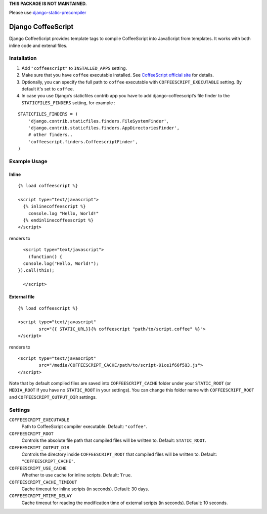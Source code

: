 **THIS PACKAGE IS NOT MAINTAINED.**

Please use `django-static-precompiler <https://github.com/andreyfedoseev/django-static-precompiler>`_


Django CoffeeScript
===================

Django CoffeeScript provides template tags to compile CoffeeScript into JavaScript from templates.
It works with both inline code and extenal files.

Installation
************

1. Add ``"coffeescript"`` to ``INSTALLED_APPS`` setting.
2. Make sure that you have ``coffee`` executable installed. See
   `CoffeeScript official site <http://jashkenas.github.com/coffee-script/>`_ for details.
3. Optionally, you can specify the full path to ``coffee`` executable with ``COFFEESCRIPT_EXECUTABLE`` setting.
   By default it's set to ``coffee``.
4. In case you use Django’s staticfiles contrib app you have to add django-coffeescript’s file finder to the ``STATICFILES_FINDERS`` setting, for example :

::

    STATICFILES_FINDERS = (
        'django.contrib.staticfiles.finders.FileSystemFinder',
        'django.contrib.staticfiles.finders.AppDirectoriesFinder',
        # other finders..
        'coffeescript.finders.CoffeescriptFinder',
    )

Example Usage
*************

Inline
------

::

    {% load coffeescript %}

    <script type="text/javascript">
      {% inlinecoffeescript %}
        console.log "Hello, World!"
      {% endinlinecoffeescript %}
    </script>

renders to

::

      <script type="text/javascript">
        (function() {
      console.log("Hello, World!");
    }).call(this);

      </script>

External file
-------------

::

    {% load coffeescript %}

    <script type="text/javascript"
            src="{{ STATIC_URL}}{% coffeescript "path/to/script.coffee" %}">
    </script>

renders to

::

    <script type="text/javascript"
            src="/media/COFFEESCRIPT_CACHE/path/to/script-91ce1f66f583.js">
    </script>

Note that by default compiled files are saved into ``COFFEESCRIPT_CACHE`` folder under your ``STATIC_ROOT`` (or ``MEDIA_ROOT`` if you have no ``STATIC_ROOT`` in your settings).
You can change this folder name with ``COFFEESCRIPT_ROOT`` and ``COFFEESCRIPT_OUTPUT_DIR`` settings.


Settings
********

``COFFEESCRIPT_EXECUTABLE``
    Path to CoffeeScript compiler executable. Default: ``"coffee"``.

``COFFEESCRIPT_ROOT``
    Controls the absolute file path that compiled files will be written to. Default: ``STATIC_ROOT``.

``COFFEESCRIPT_OUTPUT_DIR``
    Controls the directory inside ``COFFEESCRIPT_ROOT`` that compiled files will be written to. Default: ``"COFFEESCRIPT_CACHE"``.

``COFFEESCRIPT_USE_CACHE``
    Whether to use cache for inline scripts. Default: ``True``.

``COFFEESCRIPT_CACHE_TIMEOUT``
    Cache timeout for inline scripts (in seconds). Default: 30 days.

``COFFEESCRIPT_MTIME_DELAY``
    Cache timeout for reading the modification time of external scripts (in seconds). Default: 10 seconds.
